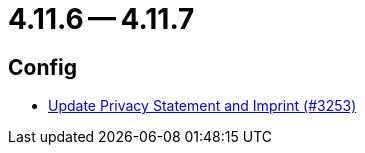 = 4.11.6 -- 4.11.7

== Config

* link:https://www.github.com/ls1intum/Artemis/commit/7c32a1d726000cf059970496739c5f870700da09[Update Privacy Statement and Imprint (#3253)]


